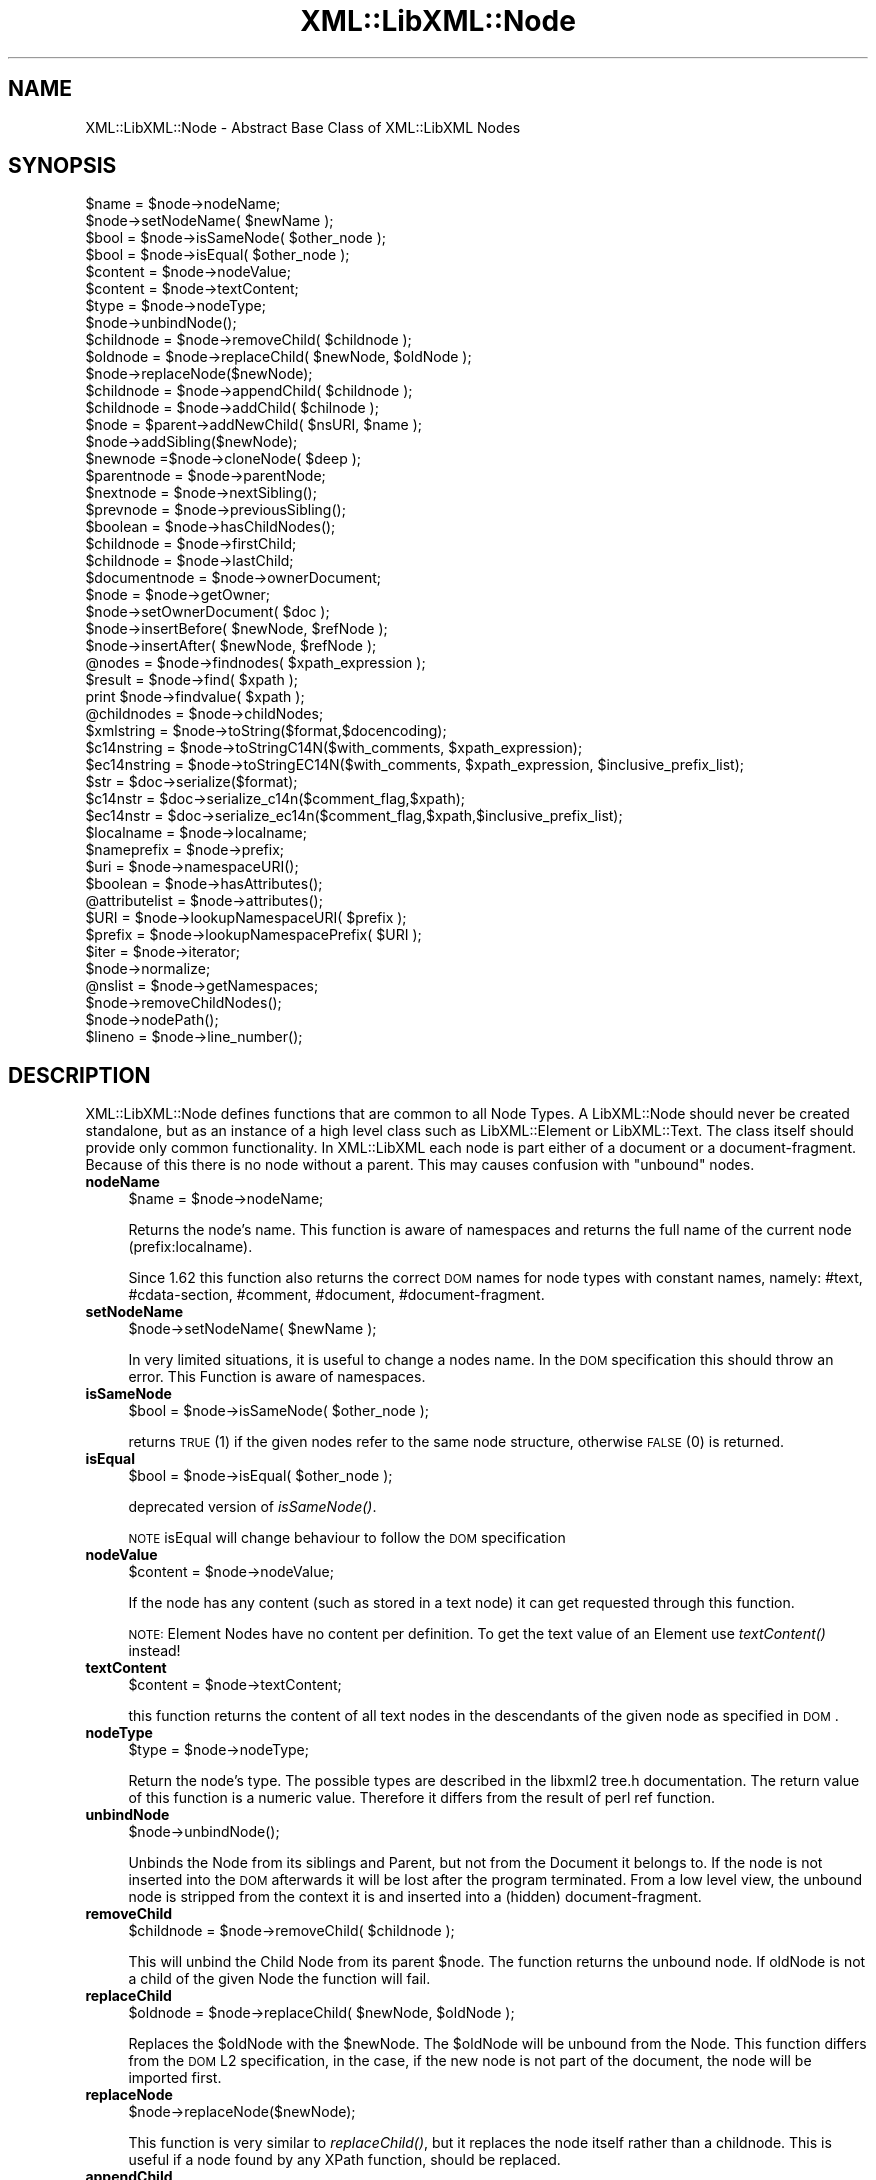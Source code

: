 .\" Automatically generated by Pod::Man v1.37, Pod::Parser v1.14
.\"
.\" Standard preamble:
.\" ========================================================================
.de Sh \" Subsection heading
.br
.if t .Sp
.ne 5
.PP
\fB\\$1\fR
.PP
..
.de Sp \" Vertical space (when we can't use .PP)
.if t .sp .5v
.if n .sp
..
.de Vb \" Begin verbatim text
.ft CW
.nf
.ne \\$1
..
.de Ve \" End verbatim text
.ft R
.fi
..
.\" Set up some character translations and predefined strings.  \*(-- will
.\" give an unbreakable dash, \*(PI will give pi, \*(L" will give a left
.\" double quote, and \*(R" will give a right double quote.  | will give a
.\" real vertical bar.  \*(C+ will give a nicer C++.  Capital omega is used to
.\" do unbreakable dashes and therefore won't be available.  \*(C` and \*(C'
.\" expand to `' in nroff, nothing in troff, for use with C<>.
.tr \(*W-|\(bv\*(Tr
.ds C+ C\v'-.1v'\h'-1p'\s-2+\h'-1p'+\s0\v'.1v'\h'-1p'
.ie n \{\
.    ds -- \(*W-
.    ds PI pi
.    if (\n(.H=4u)&(1m=24u) .ds -- \(*W\h'-12u'\(*W\h'-12u'-\" diablo 10 pitch
.    if (\n(.H=4u)&(1m=20u) .ds -- \(*W\h'-12u'\(*W\h'-8u'-\"  diablo 12 pitch
.    ds L" ""
.    ds R" ""
.    ds C` ""
.    ds C' ""
'br\}
.el\{\
.    ds -- \|\(em\|
.    ds PI \(*p
.    ds L" ``
.    ds R" ''
'br\}
.\"
.\" If the F register is turned on, we'll generate index entries on stderr for
.\" titles (.TH), headers (.SH), subsections (.Sh), items (.Ip), and index
.\" entries marked with X<> in POD.  Of course, you'll have to process the
.\" output yourself in some meaningful fashion.
.if \nF \{\
.    de IX
.    tm Index:\\$1\t\\n%\t"\\$2"
..
.    nr % 0
.    rr F
.\}
.\"
.\" For nroff, turn off justification.  Always turn off hyphenation; it makes
.\" way too many mistakes in technical documents.
.hy 0
.if n .na
.\"
.\" Accent mark definitions (@(#)ms.acc 1.5 88/02/08 SMI; from UCB 4.2).
.\" Fear.  Run.  Save yourself.  No user-serviceable parts.
.    \" fudge factors for nroff and troff
.if n \{\
.    ds #H 0
.    ds #V .8m
.    ds #F .3m
.    ds #[ \f1
.    ds #] \fP
.\}
.if t \{\
.    ds #H ((1u-(\\\\n(.fu%2u))*.13m)
.    ds #V .6m
.    ds #F 0
.    ds #[ \&
.    ds #] \&
.\}
.    \" simple accents for nroff and troff
.if n \{\
.    ds ' \&
.    ds ` \&
.    ds ^ \&
.    ds , \&
.    ds ~ ~
.    ds /
.\}
.if t \{\
.    ds ' \\k:\h'-(\\n(.wu*8/10-\*(#H)'\'\h"|\\n:u"
.    ds ` \\k:\h'-(\\n(.wu*8/10-\*(#H)'\`\h'|\\n:u'
.    ds ^ \\k:\h'-(\\n(.wu*10/11-\*(#H)'^\h'|\\n:u'
.    ds , \\k:\h'-(\\n(.wu*8/10)',\h'|\\n:u'
.    ds ~ \\k:\h'-(\\n(.wu-\*(#H-.1m)'~\h'|\\n:u'
.    ds / \\k:\h'-(\\n(.wu*8/10-\*(#H)'\z\(sl\h'|\\n:u'
.\}
.    \" troff and (daisy-wheel) nroff accents
.ds : \\k:\h'-(\\n(.wu*8/10-\*(#H+.1m+\*(#F)'\v'-\*(#V'\z.\h'.2m+\*(#F'.\h'|\\n:u'\v'\*(#V'
.ds 8 \h'\*(#H'\(*b\h'-\*(#H'
.ds o \\k:\h'-(\\n(.wu+\w'\(de'u-\*(#H)/2u'\v'-.3n'\*(#[\z\(de\v'.3n'\h'|\\n:u'\*(#]
.ds d- \h'\*(#H'\(pd\h'-\w'~'u'\v'-.25m'\f2\(hy\fP\v'.25m'\h'-\*(#H'
.ds D- D\\k:\h'-\w'D'u'\v'-.11m'\z\(hy\v'.11m'\h'|\\n:u'
.ds th \*(#[\v'.3m'\s+1I\s-1\v'-.3m'\h'-(\w'I'u*2/3)'\s-1o\s+1\*(#]
.ds Th \*(#[\s+2I\s-2\h'-\w'I'u*3/5'\v'-.3m'o\v'.3m'\*(#]
.ds ae a\h'-(\w'a'u*4/10)'e
.ds Ae A\h'-(\w'A'u*4/10)'E
.    \" corrections for vroff
.if v .ds ~ \\k:\h'-(\\n(.wu*9/10-\*(#H)'\s-2\u~\d\s+2\h'|\\n:u'
.if v .ds ^ \\k:\h'-(\\n(.wu*10/11-\*(#H)'\v'-.4m'^\v'.4m'\h'|\\n:u'
.    \" for low resolution devices (crt and lpr)
.if \n(.H>23 .if \n(.V>19 \
\{\
.    ds : e
.    ds 8 ss
.    ds o a
.    ds d- d\h'-1'\(ga
.    ds D- D\h'-1'\(hy
.    ds th \o'bp'
.    ds Th \o'LP'
.    ds ae ae
.    ds Ae AE
.\}
.rm #[ #] #H #V #F C
.\" ========================================================================
.\"
.IX Title "XML::LibXML::Node 3"
.TH XML::LibXML::Node 3 "2007-04-16" "perl v5.8.5" "User Contributed Perl Documentation"
.SH "NAME"
XML::LibXML::Node \- Abstract Base Class of XML::LibXML Nodes
.SH "SYNOPSIS"
.IX Header "SYNOPSIS"
.Vb 50
\&  $name = $node->nodeName;
\&  $node->setNodeName( $newName );
\&  $bool = $node->isSameNode( $other_node );
\&  $bool = $node->isEqual( $other_node );
\&  $content = $node->nodeValue;
\&  $content = $node->textContent;
\&  $type = $node->nodeType;
\&  $node->unbindNode();
\&  $childnode = $node->removeChild( $childnode );
\&  $oldnode = $node->replaceChild( $newNode, $oldNode );
\&  $node->replaceNode($newNode);
\&  $childnode = $node->appendChild( $childnode );
\&  $childnode = $node->addChild( $chilnode );
\&  $node = $parent->addNewChild( $nsURI, $name );
\&  $node->addSibling($newNode);
\&  $newnode =$node->cloneNode( $deep );
\&  $parentnode = $node->parentNode;
\&  $nextnode = $node->nextSibling();
\&  $prevnode = $node->previousSibling();
\&  $boolean = $node->hasChildNodes();
\&  $childnode = $node->firstChild;
\&  $childnode = $node->lastChild;
\&  $documentnode = $node->ownerDocument;
\&  $node = $node->getOwner;
\&  $node->setOwnerDocument( $doc );
\&  $node->insertBefore( $newNode, $refNode );
\&  $node->insertAfter( $newNode, $refNode );
\&  @nodes = $node->findnodes( $xpath_expression );
\&  $result = $node->find( $xpath );
\&  print $node->findvalue( $xpath );
\&  @childnodes = $node->childNodes;
\&  $xmlstring = $node->toString($format,$docencoding);
\&  $c14nstring = $node->toStringC14N($with_comments, $xpath_expression);
\&  $ec14nstring = $node->toStringEC14N($with_comments, $xpath_expression, $inclusive_prefix_list);
\&  $str = $doc->serialize($format); 
\&  $c14nstr = $doc->serialize_c14n($comment_flag,$xpath); 
\&  $ec14nstr = $doc->serialize_ec14n($comment_flag,$xpath,$inclusive_prefix_list); 
\&  $localname = $node->localname;
\&  $nameprefix = $node->prefix;
\&  $uri = $node->namespaceURI();
\&  $boolean = $node->hasAttributes();
\&  @attributelist = $node->attributes();
\&  $URI = $node->lookupNamespaceURI( $prefix );
\&  $prefix = $node->lookupNamespacePrefix( $URI );
\&  $iter = $node->iterator;
\&  $node->normalize;
\&  @nslist = $node->getNamespaces;
\&  $node->removeChildNodes();
\&  $node->nodePath();
\&  $lineno = $node->line_number();
.Ve
.SH "DESCRIPTION"
.IX Header "DESCRIPTION"
XML::LibXML::Node defines functions that are common to all Node Types. A
LibXML::Node should never be created standalone, but as an instance of a high
level class such as LibXML::Element or LibXML::Text. The class itself should
provide only common functionality. In XML::LibXML each node is part either of a
document or a document\-fragment. Because of this there is no node without a
parent. This may causes confusion with \*(L"unbound\*(R" nodes.
.IP "\fBnodeName\fR" 4
.IX Item "nodeName"
.Vb 1
\&  $name = $node->nodeName;
.Ve
.Sp
Returns the node's name. This function is aware of namespaces and returns the
full name of the current node (prefix:localname).
.Sp
Since 1.62 this function also returns the correct \s-1DOM\s0 names for node types with
constant names, namely: #text, #cdata\-section, #comment, #document,
#document\-fragment.
.IP "\fBsetNodeName\fR" 4
.IX Item "setNodeName"
.Vb 1
\&  $node->setNodeName( $newName );
.Ve
.Sp
In very limited situations, it is useful to change a nodes name. In the \s-1DOM\s0
specification this should throw an error. This Function is aware of namespaces.
.IP "\fBisSameNode\fR" 4
.IX Item "isSameNode"
.Vb 1
\&  $bool = $node->isSameNode( $other_node );
.Ve
.Sp
returns \s-1TRUE\s0 (1) if the given nodes refer to the same node structure, otherwise
\&\s-1FALSE\s0 (0) is returned.
.IP "\fBisEqual\fR" 4
.IX Item "isEqual"
.Vb 1
\&  $bool = $node->isEqual( $other_node );
.Ve
.Sp
deprecated version of \fIisSameNode()\fR.
.Sp
\&\s-1NOTE\s0 isEqual will change behaviour to follow the \s-1DOM\s0 specification
.IP "\fBnodeValue\fR" 4
.IX Item "nodeValue"
.Vb 1
\&  $content = $node->nodeValue;
.Ve
.Sp
If the node has any content (such as stored in a text node) it can get
requested through this function.
.Sp
\&\s-1NOTE:\s0 Element Nodes have no content per definition. To get the text value of an
Element use \fItextContent()\fR instead!
.IP "\fBtextContent\fR" 4
.IX Item "textContent"
.Vb 1
\&  $content = $node->textContent;
.Ve
.Sp
this function returns the content of all text nodes in the descendants of the
given node as specified in \s-1DOM\s0.
.IP "\fBnodeType\fR" 4
.IX Item "nodeType"
.Vb 1
\&  $type = $node->nodeType;
.Ve
.Sp
Return the node's type. The possible types are described in the libxml2 tree.h
documentation. The return value of this function is a numeric value. Therefore
it differs from the result of perl ref function.
.IP "\fBunbindNode\fR" 4
.IX Item "unbindNode"
.Vb 1
\&  $node->unbindNode();
.Ve
.Sp
Unbinds the Node from its siblings and Parent, but not from the Document it
belongs to. If the node is not inserted into the \s-1DOM\s0 afterwards it will be lost
after the program terminated. From a low level view, the unbound node is
stripped from the context it is and inserted into a (hidden) document\-fragment.
.IP "\fBremoveChild\fR" 4
.IX Item "removeChild"
.Vb 1
\&  $childnode = $node->removeChild( $childnode );
.Ve
.Sp
This will unbind the Child Node from its parent \f(CW$node\fR. The function returns the
unbound node. If oldNode is not a child of the given Node the function will
fail.
.IP "\fBreplaceChild\fR" 4
.IX Item "replaceChild"
.Vb 1
\&  $oldnode = $node->replaceChild( $newNode, $oldNode );
.Ve
.Sp
Replaces the \f(CW$oldNode\fR with the \f(CW$newNode\fR. The \f(CW$oldNode\fR will be unbound from the
Node. This function differs from the \s-1DOM\s0 L2 specification, in the case, if the
new node is not part of the document, the node will be imported first.
.IP "\fBreplaceNode\fR" 4
.IX Item "replaceNode"
.Vb 1
\&  $node->replaceNode($newNode);
.Ve
.Sp
This function is very similar to \fIreplaceChild()\fR, but it replaces the node
itself rather than a childnode. This is useful if a node found by any XPath
function, should be replaced.
.IP "\fBappendChild\fR" 4
.IX Item "appendChild"
.Vb 1
\&  $childnode = $node->appendChild( $childnode );
.Ve
.Sp
The function will add the \f(CW$childnode\fR to the end of \f(CW$node\fR's children. The
function should fail, if the new childnode is already a child of \f(CW$node\fR. This
function differs from the \s-1DOM\s0 L2 specification, in the case, if the new node is
not part of the document, the node will be imported first.
.IP "\fBaddChild\fR" 4
.IX Item "addChild"
.Vb 1
\&  $childnode = $node->addChild( $chilnode );
.Ve
.Sp
As an alternative to \fIappendChild()\fR one can use the \fIaddChild()\fR function. This
function is a bit faster, because it avoids all \s-1DOM\s0 conformity checks.
Therefore this function is quite useful if one builds \s-1XML\s0 documents in memory
where the order and ownership (ownerDocument) is assured.
.Sp
\&\fIaddChild()\fR uses libxml2's own \fIxmlAddChild()\fR function. Thus it has to be used
with extra care: If a text node is added to a node and the node itself or its
last childnode is as well a text node, the node to add will be merged with the
one already available. The current node will be removed from memory after this
action. Because perl is not aware of this action, the perl instance is still
available. XML::LibXML will catch the loss of a node and refuse to run any
function called on that node.
.Sp
.Vb 4
\&   my $t1 = $doc->createTextNode( "foo" );
\&   my $t2 = $doc->createTextNode( "bar" );
\&   $t1->addChild( $t2 );       # is OK
\&   my $val = $t2->nodeValue(); # will fail, script dies
.Ve
.Sp
Also \fIaddChild()\fR will not check if the added node belongs to the same document
as the node it will be added to. This could lead to inconsistent documents and
in more worse cases even to memory violations, if one does not keep track of
this issue.
.Sp
Although this sounds like a lot of trouble, \fIaddChild()\fR is useful if a document
is built from a stream, such as happens sometimes in \s-1SAX\s0 handlers or filters.
.Sp
If you are not sure about the source of your nodes, you better stay with
\&\fIappendChild()\fR, because this function is more user friendly in the sense of
being more error tolerant.
.IP "\fBaddNewChild\fR" 4
.IX Item "addNewChild"
.Vb 1
\&  $node = $parent->addNewChild( $nsURI, $name );
.Ve
.Sp
Similar to \fIaddChild()\fR, this function uses low level libxml2 functionality to
provide faster interface for \s-1DOM\s0 building. \fIaddNewChild()\fR uses \fIxmlNewChild()\fR to
create a new node on a given parent element.
.Sp
\&\fIaddNewChild()\fR has two parameters \f(CW$nsURI\fR and \f(CW$name\fR, where \f(CW$nsURI\fR is an
(optional) namespace \s-1URI\s0. \f(CW$name\fR is the fully qualified element name;
\&\fIaddNewChild()\fR will determine the correct prefix if necessary.
.Sp
The function returns the newly created node.
.Sp
This function is very useful for \s-1DOM\s0 building, where a created node can be
directly associated with its parent. \s-1NOTE\s0 this function is not part of the \s-1DOM\s0
specification and its use will limit your code to XML::LibXML.
.IP "\fBaddSibling\fR" 4
.IX Item "addSibling"
.Vb 1
\&  $node->addSibling($newNode);
.Ve
.Sp
\&\fIaddSibling()\fR allows adding an additional node to the end of a nodelist, defined
by the given node.
.IP "\fBcloneNode\fR" 4
.IX Item "cloneNode"
.Vb 1
\&  $newnode =$node->cloneNode( $deep );
.Ve
.Sp
cloneNode creates a copy of \f(CW$node\fR. When \f(CW$deep\fR is set to 1 (true) the function
will copy all childnodes as well. If \f(CW$deep\fR is 0 only the current node will be
copied. Note that in case of element, attributes are copied even if \f(CW$deep\fR is 0.
.Sp
Note that the behavior of this function for \f(CW$deep\fR=0 has changed in 1.62 in
order to be consistent with the \s-1DOM\s0 spec (in older versions attributes and
namespace information was not copied for elements).
.IP "\fBparentNode\fR" 4
.IX Item "parentNode"
.Vb 1
\&  $parentnode = $node->parentNode;
.Ve
.Sp
Returns simply the Parent Node of the current node.
.IP "\fBnextSibling\fR" 4
.IX Item "nextSibling"
.Vb 1
\&  $nextnode = $node->nextSibling();
.Ve
.Sp
Returns the next sibling if any .
.IP "\fBpreviousSibling\fR" 4
.IX Item "previousSibling"
.Vb 1
\&  $prevnode = $node->previousSibling();
.Ve
.Sp
Analogous to getNextSibling the function returns the previous sibling if any.
.IP "\fBhasChildNodes\fR" 4
.IX Item "hasChildNodes"
.Vb 1
\&  $boolean = $node->hasChildNodes();
.Ve
.Sp
If the current node has Childnodes this function returns \s-1TRUE\s0 (1), otherwise it
returns \s-1FALSE\s0 (0, not undef).
.IP "\fBfirstChild\fR" 4
.IX Item "firstChild"
.Vb 1
\&  $childnode = $node->firstChild;
.Ve
.Sp
If a node has childnodes this function will return the first node in the
childlist.
.IP "\fBlastChild\fR" 4
.IX Item "lastChild"
.Vb 1
\&  $childnode = $node->lastChild;
.Ve
.Sp
If the \f(CW$node\fR has childnodes this function returns the last child node.
.IP "\fBownerDocument\fR" 4
.IX Item "ownerDocument"
.Vb 1
\&  $documentnode = $node->ownerDocument;
.Ve
.Sp
Through this function it is always possible to access the document the current
node is bound to.
.IP "\fBgetOwner\fR" 4
.IX Item "getOwner"
.Vb 1
\&  $node = $node->getOwner;
.Ve
.Sp
This function returns the node the current node is associated with. In most
cases this will be a document node or a document fragment node.
.IP "\fBsetOwnerDocument\fR" 4
.IX Item "setOwnerDocument"
.Vb 1
\&  $node->setOwnerDocument( $doc );
.Ve
.Sp
This function binds a node to another \s-1DOM\s0. This method unbinds the node first,
if it is already bound to another document.
.Sp
This function is the opposite calling of XML::LibXML::Document's \fIadoptNode()\fR
function. Because of this it has the same limitations with Entity References as
\&\fIadoptNode()\fR.
.IP "\fBinsertBefore\fR" 4
.IX Item "insertBefore"
.Vb 1
\&  $node->insertBefore( $newNode, $refNode );
.Ve
.Sp
The method inserts \f(CW$newNode\fR before \f(CW$refNode\fR. If \f(CW$refNode\fR is undefined, the
newNode will be set as the new last child of the parent node. This function
differs from the \s-1DOM\s0 L2 specification, in the case, if the new node is not part
of the document, the node will be imported first, automatically.
.Sp
$refNode has to be passed to the function even if it is undefined:
.Sp
.Vb 2
\&   $node->insertBefore( $newNode, undef ); # the same as $node->appendChild( $newNode );
\&   $node->insertBefore( $newNode ); # wrong
.Ve
.Sp
Note, that the reference node has to be a direct child of the node the function
is called on. Also, \f(CW$newChild\fR is not allowed to be an ancestor of the new
parent node.
.IP "\fBinsertAfter\fR" 4
.IX Item "insertAfter"
.Vb 1
\&  $node->insertAfter( $newNode, $refNode );
.Ve
.Sp
The method inserts \f(CW$newNode\fR after \f(CW$refNode\fR. If \f(CW$refNode\fR is undefined, the
newNode will be set as the new last child of the parent node.
.Sp
Note, that \f(CW$refNode\fR has to be passed explicitly even if it is undef.
.IP "\fBfindnodes\fR" 4
.IX Item "findnodes"
.Vb 1
\&  @nodes = $node->findnodes( $xpath_expression );
.Ve
.Sp
findnodes evaluates the xpath expression (XPath 1.0) on the current node and
returns the resulting node set as an array. In scalar context returns a
XML::LibXML::NodeList object.
.Sp
\&\s-1NOTE\s0 \s-1ON\s0 \s-1NAMESPACES\s0 \s-1AND\s0 \s-1XPATH:\s0
.Sp
A common mistake about XPath is to assume that node tests consisting of an
element name with no prefix match elements in the default namespace. This
assumption is wrong \- by XPath specification, such node tests can only match
elements that are in no (i.e. null) namespace.
.Sp
So, for example, one cannot match the root element of an \s-1XHTML\s0 document with
\&\f(CW$node\fR\->find('/html') since '/html' would only match if the root element <html>
had no namespace, but all \s-1XHTML\s0 elements belong to the namespace
http://www.w3.org/1999/xhtml. (Note that xmlns=\*(L"...\*(R" namespace declarations can
also be specified in a \s-1DTD\s0, which makes the situation even worse, since the \s-1XML\s0
document looks as if there was no default namespace).
.Sp
There are several possible ways to deal with namespaces in XPath:
.RS 4
.IP "*" 4
The recommended way is to use the XML::LibXML::XPathContext module to define an
explicit context for XPath evaluation, in which a document independent
prefix-to-namespace mapping can be defined. For example:
.Sp
.Vb 3
\&  my $xpc = XML::LibXML::XPathContext->new;
\&  $xpc->registerNs('x', 'http://www.w3.org/1999/xhtml');
\&  $xpc->find('/x:html',$node);
.Ve
.IP "*" 4
Another possibility is to use prefixes declared in the queried document (if
known). If the document declares a prefix for the namespace in question (and
the context node is in the scope of the declaration), XML::LibXML allows you to
use the prefix in the XPath expression, e.g.:
.Sp
.Vb 1
\&  $node->find('/x:html');
.Ve
.RE
.RS 4
.Sp
See also XML::LibXML::XPathContext\->findnodes.
.RE
.IP "\fBfind\fR" 4
.IX Item "find"
.Vb 1
\&  $result = $node->find( $xpath );
.Ve
.Sp
find evaluates the XPath 1.0 expression using the current node as the context
of the expression, and returns the result depending on what type of result the
XPath expression had. For example, the XPath \*(L"1 * 3 + 52\*(R" results in a
XML::LibXML::Number object being returned. Other expressions might return a
XML::LibXML::Boolean object, or a XML::LibXML::Literal object (a string). Each
of those objects uses Perl's overload feature to \*(L"do the right thing\*(R" in
different contexts.
.Sp
See also XML::LibXML::XPathContext\->find.
.IP "\fBfindvalue\fR" 4
.IX Item "findvalue"
.Vb 1
\&  print $node->findvalue( $xpath );
.Ve
.Sp
findvalue is exactly equivalent to:
.Sp
.Vb 1
\&   $node->find( $xpath )->to_literal;
.Ve
.Sp
That is, it returns the literal value of the results. This enables you to
ensure that you get a string back from your search, allowing certain shortcuts.
This could be used as the equivalent of \s-1XSLT\s0's <xsl:value\-of
select=\*(L"some_xpath\*(R"/>.
.Sp
See also XML::LibXML::XPathContext\->findvalue.
.IP "\fBchildNodes\fR" 4
.IX Item "childNodes"
.Vb 1
\&  @childnodes = $node->childNodes;
.Ve
.Sp
getChildnodes implements a more intuitive interface to the childnodes of the
current node. It enables you to pass all children directly to a map or grep. If
this function is called in scalar context, a XML::LibXML::NodeList object will
be returned.
.IP "\fBtoString\fR" 4
.IX Item "toString"
.Vb 1
\&  $xmlstring = $node->toString($format,$docencoding);
.Ve
.Sp
This is the equivalent to XML::LibXML::Document::toString for a single node.
This means a node and all its childnodes will be dumped into the result string.
.Sp
Additionally to the \f(CW$format\fR flag of XML::LibXML::Document, this version accepts
the optional \f(CW$docencoding\fR flag. If this flag is set this function returns the
string in its original encoding (the encoding of the document) rather than
\&\s-1UTF\-8\s0.
.IP "\fBtoStringC14N\fR" 4
.IX Item "toStringC14N"
.Vb 1
\&  $c14nstring = $node->toStringC14N($with_comments, $xpath_expression);
.Ve
.Sp
The function is similar to \fItoString()\fR. Instead of simply serializing the
document tree, it transforms it as it is specified in the \s-1XML\-C14N\s0
Specification (see http://www.w3.org/TR/xml\-c14n). Such transformation is known
as canonization.
.Sp
If \f(CW$with_comments\fR is 0 or not defined, the result-document will not contain any
comments that exist in the original document. To include comments into the
canonized document, \f(CW$with_comments\fR has to be set to 1.
.Sp
The parameter \f(CW$xpath_expression\fR defines the nodeset of nodes that should be
visible in the resulting document. This can be used to filter out some nodes.
One has to note, that only the nodes that are part of the nodeset, will be
included into the result\-document. Their child-nodes will not exist in the
resulting document, unless they are part of the nodeset defined by the xpath
expression.
.Sp
If \f(CW$xpath_expression\fR is omitted or empty, \fItoStringC14N()\fR will include all nodes
in the given sub\-tree.
.IP "\fBtoStringEC14N\fR" 4
.IX Item "toStringEC14N"
.Vb 1
\&  $ec14nstring = $node->toStringEC14N($with_comments, $xpath_expression, $inclusive_prefix_list);
.Ve
.Sp
The function is similar to \fItoStringC14N()\fR but follows the \s-1XML\-EXC\-C14N\s0
Specification (see http://www.w3.org/TR/xml\-exc\-c14n) for exclusive
canonization of \s-1XML\s0.
.Sp
The first two arguments are as above. If \f(CW$inclusive_prefix_list\fR is used, it
should be an \s-1ARRAY\s0 reference listing namespace prefixes that are to be handled
in the manner described by the Canonical \s-1XML\s0 Recommendation (i.e. preserved in
the output even if the namespace is not used). C.f. the spec for details.
.IP "\fBserialize\fR" 4
.IX Item "serialize"
.Vb 1
\&  $str = $doc->serialize($format);
.Ve
.Sp
An alias for \fItoString()\fR. This function was name added to be more consistent
with libxml2.
.IP "\fBserialize_c14n\fR" 4
.IX Item "serialize_c14n"
.Vb 1
\&  $c14nstr = $doc->serialize_c14n($comment_flag,$xpath);
.Ve
.Sp
An alias for \fItoStringC14N()\fR.
.IP "\fBserialize_exc_c14n\fR" 4
.IX Item "serialize_exc_c14n"
.Vb 1
\&  $ec14nstr = $doc->serialize_ec14n($comment_flag,$xpath,$inclusive_prefix_list);
.Ve
.Sp
An alias for \fItoStringEC14N()\fR.
.IP "\fBlocalname\fR" 4
.IX Item "localname"
.Vb 1
\&  $localname = $node->localname;
.Ve
.Sp
Returns the local name of a tag. This is the part behind the colon.
.IP "\fBprefix\fR" 4
.IX Item "prefix"
.Vb 1
\&  $nameprefix = $node->prefix;
.Ve
.Sp
Returns the prefix of a tag. This is the part before the colon.
.IP "\fBnamespaceURI\fR" 4
.IX Item "namespaceURI"
.Vb 1
\&  $uri = $node->namespaceURI();
.Ve
.Sp
returns the \s-1URI\s0 of the current namespace.
.IP "\fBhasAttributes\fR" 4
.IX Item "hasAttributes"
.Vb 1
\&  $boolean = $node->hasAttributes();
.Ve
.Sp
returns 1 (\s-1TRUE\s0) if the current node has any attributes set, otherwise 0
(\s-1FALSE\s0) is returned.
.IP "\fBattributes\fR" 4
.IX Item "attributes"
.Vb 1
\&  @attributelist = $node->attributes();
.Ve
.Sp
This function returns all attributes and namespace declarations assigned to the
given node.
.Sp
Because XML::LibXML does not implement namespace declarations and attributes
the same way, it is required to test what kind of node is handled while
accessing the functions result.
.Sp
If this function is called in array context the attribute nodes are returned as
an array. In scalar context the function will return a
XML::LibXML::NamedNodeMap object.
.IP "\fBlookupNamespaceURI\fR" 4
.IX Item "lookupNamespaceURI"
.Vb 1
\&  $URI = $node->lookupNamespaceURI( $prefix );
.Ve
.Sp
Find a namespace \s-1URI\s0 by its prefix starting at the current node.
.IP "\fBlookupNamespacePrefix\fR" 4
.IX Item "lookupNamespacePrefix"
.Vb 1
\&  $prefix = $node->lookupNamespacePrefix( $URI );
.Ve
.Sp
Find a namespace prefix by its \s-1URI\s0 starting at the current node.
.Sp
\&\s-1NOTE\s0 Only the namespace URIs are meant to be unique. The prefix is only
document related. Also the document might have more than a single prefix
defined for a namespace.
.IP "\fBiterator\fR" 4
.IX Item "iterator"
.Vb 1
\&  $iter = $node->iterator;
.Ve
.Sp
This function is deprecated since XML::LibXML 1.54. It is only a dummy function
that will get removed entirely in one of the next versions.
.Sp
To make use of iterator functions use XML::LibXML::Iterator Module available on
\&\s-1CPAN\s0.
.IP "\fBnormalize\fR" 4
.IX Item "normalize"
.Vb 1
\&  $node->normalize;
.Ve
.Sp
This function normalizes adjacent text nodes. This function is not as strict as
libxml2's \fIxmlTextMerge()\fR function, since it will not free a node that is still
referenced by the perl layer.
.IP "\fBgetNamespaces\fR" 4
.IX Item "getNamespaces"
.Vb 1
\&  @nslist = $node->getNamespaces;
.Ve
.Sp
If a node has any namespaces defined, this function will return these
namespaces. Note, that this will not return all namespaces that are in scope,
but only the ones declared explicitly for that node.
.Sp
Although getNamespaces is available for all nodes, it only makes sense if used
with element nodes.
.IP "\fBremoveChildNodes\fR" 4
.IX Item "removeChildNodes"
.Vb 1
\&  $node->removeChildNodes();
.Ve
.Sp
This function is not specified for any \s-1DOM\s0 level: It removes all childnodes
from a node in a single step. Other than the libxml2 function itself
(xmlFreeNodeList), this function will not immediately remove the nodes from the
memory. This saves one from getting memory violations, if there are nodes still
referred to from the Perl level.
.IP "\fBnodePath\fR" 4
.IX Item "nodePath"
.Vb 1
\&  $node->nodePath();
.Ve
.Sp
This function is not specified for any \s-1DOM\s0 level: It returns a canonical
structure based XPath for a given node.
.IP "\fBline_number\fR" 4
.IX Item "line_number"
.Vb 1
\&  $lineno = $node->line_number();
.Ve
.Sp
This function returns the line number where the tag was found during parsing.
If a node is added to the document the line number is 0. Problems may occur, if
a node from one document is passed to another one.
.Sp
Note: \fIline_number()\fR is special to XML::LibXML and not part of the \s-1DOM\s0
specification.
.Sp
If the line_numbers flag of the parser was not activated before parsing,
\&\fIline_number()\fR will always return 0.
.SH "AUTHORS"
.IX Header "AUTHORS"
Matt Sergeant, 
Christian Glahn, 
Petr Pajas, 
.SH "VERSION"
.IX Header "VERSION"
1.63
.SH "COPYRIGHT"
.IX Header "COPYRIGHT"
2001\-2007, AxKit.com Ltd; 2002\-2006 Christian Glahn; 2006\-2007 Petr Pajas, All rights reserved.
